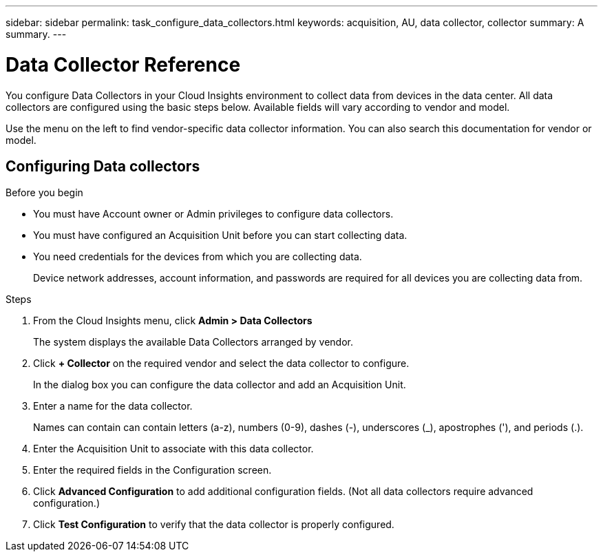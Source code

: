 ---
sidebar: sidebar
permalink: task_configure_data_collectors.html
keywords: acquisition, AU, data collector, collector
summary: A summary.
---

= Data Collector Reference

[.lead]
You configure Data Collectors in your Cloud Insights environment to collect data from devices in the data center. All data collectors are configured using the basic steps below. Available fields will vary according to vendor and model.

Use the menu on the left to find vendor-specific data collector information. You can also search this documentation for vendor or model.

== Configuring Data collectors

.Before you begin
* You must have Account owner or Admin privileges to configure data collectors. 
* You must have configured an Acquisition Unit before you can start collecting data.
* You need credentials for the devices from which you are collecting data.
+
Device network addresses, account information, and passwords are required for all devices you are collecting data from.

.Steps
. From the Cloud Insights menu, click *Admin > Data Collectors*
+
The system displays the available Data Collectors arranged by vendor.
. Click *+ Collector* on the required vendor and select the data collector to configure.
+
In the dialog box you can configure the data collector and add an Acquisition Unit.
. Enter a name for the data collector.
+
Names can contain can contain letters (a-z), numbers (0-9), dashes (-), underscores (_), apostrophes ('), and periods (.).
. Enter the Acquisition Unit to associate with this data collector.
. Enter the required fields in the Configuration screen.
. Click *Advanced Configuration* to add additional configuration fields. (Not all data collectors require advanced configuration.)
. Click *Test Configuration* to verify that the data collector is properly configured.
//For help adding a new Acquisition Unit, see //link:<task_configure_acquisition_unit>.html[C//onfiguring acquisition units]
